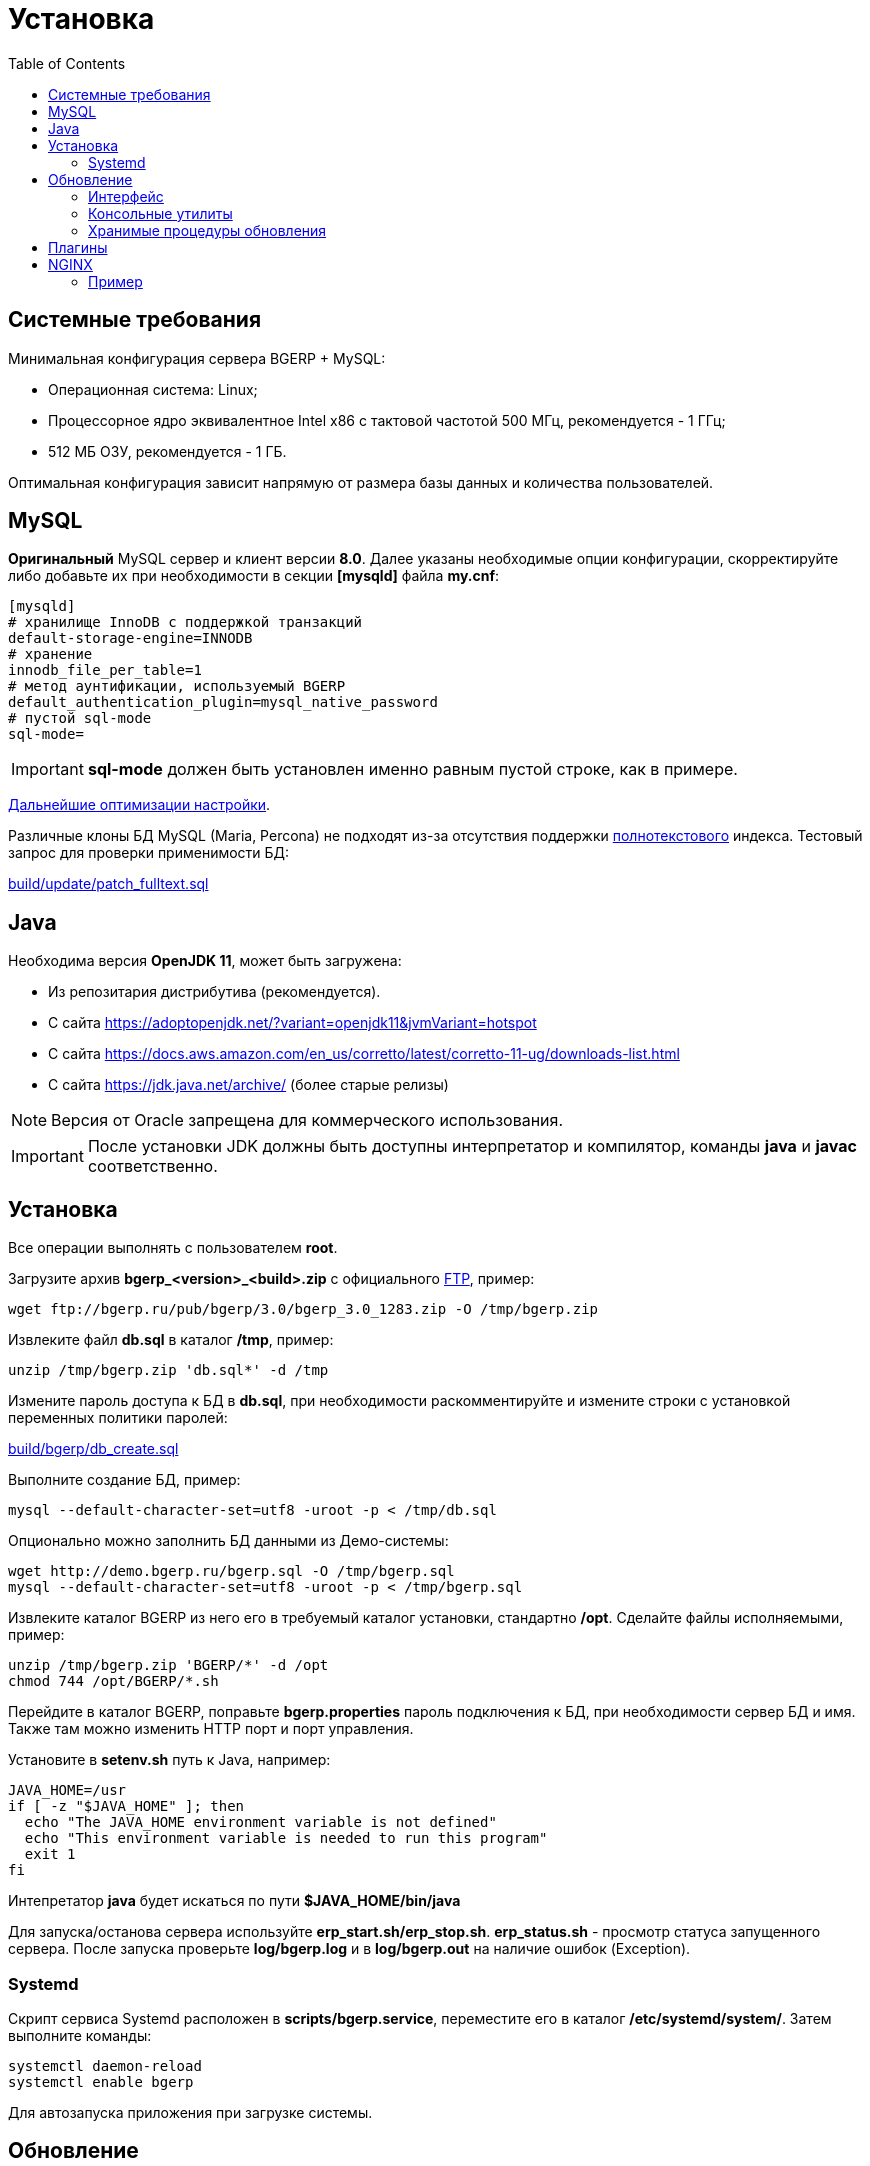 = Установка
:toc:

[[system-requirements]]
== Системные требования
Минимальная конфигурация сервера BGERP + MySQL:
[square]
* Операционная система: Linux;
* Процессорное ядро эквивалентное Intel x86 с тактовой частотой 500 МГц, рекомендуется - 1 ГГц;
* 512 МБ ОЗУ, рекомендуется - 1 ГБ.

Оптимальная конфигурация зависит напрямую от размера базы данных и количества пользователей.

[[mysql]]
== MySQL
*Оригинальный* MySQL сервер и клиент версии *8.0*. 
Далее указаны необходимые опции конфигурации, скорректируйте либо добавьте их при необходимости в секции *[mysqld]* файла *my.cnf*:
----
[mysqld]
# хранилище InnoDB с поддержкой транзакций
default-storage-engine=INNODB
# хранение 
innodb_file_per_table=1
# метод аунтификации, используемый BGERP
default_authentication_plugin=mysql_native_password
# пустой sql-mode
sql-mode=
----
IMPORTANT: *sql-mode* должен быть установлен именно равным пустой строке, как в примере.

link:http://wiki.bitel.ru/index.php/%D0%A0%D0%B5%D0%BA%D0%BE%D0%BC%D0%B5%D0%BD%D0%B4%D0%B0%D1%86%D0%B8%D0%B8_%D0%BF%D0%BE_%D0%BD%D0%B0%D1%81%D1%82%D1%80%D0%BE%D0%B9%D0%BA%D0%B5_MySQL[Дальнейшие оптимизации настройки].

Различные клоны БД MySQL (Maria, Percona) не подходят из-за отсутствия поддержки <<../plugin/fulltext/index.adoc#, полнотекстового>> индекса.
Тестовый запрос для проверки применимости БД:
[snippet, from="CREATE", to=");"]
link:../../../build/update/patch_fulltext.sql#L1-L9[build/update/patch_fulltext.sql]

[[java]]
== Java
Необходима версия *OpenJDK 11*, может быть загружена:
[square]
* Из репозитария дистрибутива (рекомендуется).
* С сайта https://adoptopenjdk.net/?variant=openjdk11&jvmVariant=hotspot
* С сайта https://docs.aws.amazon.com/en_us/corretto/latest/corretto-11-ug/downloads-list.html
* С сайта https://jdk.java.net/archive/ (более старые релизы)

NOTE: Версия от Oracle запрещена для коммерческого использования.

IMPORTANT: После установки JDK должны быть доступны интерпретатор и компилятор, команды *java* и *javac* соответственно.  

[[install-linux]]
== Установка
Все операции выполнять с пользователем *root*.

Загрузите архив *bgerp_<version>_<build>.zip* с официального link:ftp://bgerp.ru/pub/bgerp/3.0[FTP], пример:
[source,bash]
----
wget ftp://bgerp.ru/pub/bgerp/3.0/bgerp_3.0_1283.zip -O /tmp/bgerp.zip
----

Извлеките файл *db.sql* в каталог */tmp*, пример:
[source, bash]
----
unzip /tmp/bgerp.zip 'db.sql*' -d /tmp
----

Измените пароль доступа к БД в *db.sql*,  при необходимости раскомментируйте и измените строки с установкой переменных политики паролей:
[snippet, from="--", to="%';"]
link:../../../build/bgerp/db_create.sql#L7-L11[build/bgerp/db_create.sql]

Выполните создание БД, пример:
[source, bash]
----
mysql --default-character-set=utf8 -uroot -p < /tmp/db.sql
----

Опционально можно заполнить БД данными из Демо-системы:
[source, bash]
----
wget http://demo.bgerp.ru/bgerp.sql -O /tmp/bgerp.sql
mysql --default-character-set=utf8 -uroot -p < /tmp/bgerp.sql
----

Извлеките каталог BGERP из него его в требуемый каталог установки, стандартно */opt*.
Сделайте файлы исполняемыми, пример:
[source, bash]
----
unzip /tmp/bgerp.zip 'BGERP/*' -d /opt
chmod 744 /opt/BGERP/*.sh
----

Перейдите в каталог BGERP, поправьте *bgerp.properties* пароль подключения к БД, при необходимости сервер БД и имя. 
Также там можно изменить HTTP порт и порт управления.

Установите в *setenv.sh* путь к Java, например:
[source, bash]
----
JAVA_HOME=/usr                                                                                                    
if [ -z "$JAVA_HOME" ]; then
  echo "The JAVA_HOME environment variable is not defined"
  echo "This environment variable is needed to run this program"
  exit 1
fi
----

Интепретатор *java* будет искаться по пути *$JAVA_HOME/bin/java*

Для запуска/останова сервера используйте *erp_start.sh/erp_stop.sh*. *erp_status.sh* - просмотр статуса запущенного сервера.
После запуска проверьте *log/bgerp.log* и в *log/bgerp.out* на наличие ошибок (Exception).

[[systemd]]
=== Systemd
Скрипт сервиса Systemd расположен в *scripts/bgerp.service*, переместите его в каталог */etc/systemd/system/*. 
Затем выполните команды:
[source, bash]
----
systemctl daemon-reload
systemctl enable bgerp
----
Для автозапуска приложения при загрузке системы.

== Обновление
IMPORTANT: Изучите link:https://bgerp.ru#download[лог обновлений], там могут содержаться важные сведения либо инструкции. 

[[installer-iface]]
=== Интерфейс
В оснастке *Пуск - Администрирование - Приложение - Статус приложения* доступен просмотр текущей версии приложения,
списка с логами обновлений. Для всех операций неявно используются <<installer, консольные утилиты>>, описанные далее.

Раздел *Обновление* - обновление на текущую версию системы и набора библиотек.
Выполняемая <<installer, команда>>:
[source, bash]
----
./backup.sh && ./installer.sh update(f) && ./erp_restart.sh
----

Раздел *Обновление на изменение* - загрузка пакетов обновления <<../project.adoc#build-update, изменения>> по коду процесса.
Выполняемая <<installer, команда>>:
----
./backup.sh && ./installer.sh install update_3.0_xxxx.zip && ./erp_restart.sh
----

[[installer]]
=== Консольные утилиты
[CAUTION]
====
Перед установкой обновления всегда делайте резервную копию программы при помощи скрипта *backup.sh* 
[square]
* При указании параметра *db* скрипт создаст резервную копию БД, данные для подключения к серверу MySQL берутся из файла *bgerp.properties*
* Резервные копии сохраняются в папке *backup* в файлах с форматом имени *год-месяц-дата-время(.db).zip*, наличие подстроки *db* означает, что в архиве есть дамп БД
====

Для обновления вызовите команду:
[source, bash]
----
./installer.sh update
----

Для обновления системы на иную версию (не 3.0) вызовите команду:
[source, bash]
----
./installer.sh update <version>
----

например:
[source, bash]
----
./installer.sh update 3.0
----

Запуск скрипта без параметров выводит подсказку по дополнительным командам:
[square]
* *updatef* - принудительное обновлении на последнюю версию без сравнения её с установленной;
* *update <version>* - установка другой версии BGERP, версия соответствует окончанию адреса FTP;
* *killhash* - очистка хэшей применённых SQL обновлений с последующим выполнением всех команд, рекомендуется попробовать при наличии ошибок SQL запросов в обновлении;
* *install <zip>* - установка обновления из ZIP архива.

Рекомендованный однострочик для обновления (можете исключить db параметр для ускорения и выполнять бакап базы только эпизодически):
[source, bash]
----
./backup.sh db && ./installer.sh update && ./erp_restart.sh
----

[[stored-procedures]]
=== Хранимые процедуры обновления
Для изменений структуры БД в скриптах внутри пакетов обновлении используются хранимые процедуры. Например:
[source]
----
CALL add_column_if_not_exists('task', 'config', 'TEXT NOT NULL');
----

При восстановлении БД из резервной копии они пропадают. Процедура обновления происходит с ошибками. 
В этом случае необходимо выполнить следующие команды:
[source, bash]
----
./installer.sh killhash
./installer.sh updatef
----

Первая удаляет из БД информацию о уже применённых обновлениях структуры, вторая - производит повторное выполнение всех скриптов.

== Плагины
Плагины дополняют функционал ядра, позволяя максимально гибко сконфигурировать систему под нужды конкретной организации-пользователя. В данный момент все доступные плагины включены в общую сборку. Для отключения функций плагина необходимо удалить XML файл описания из каталога *BGERP/plugin*.

[[nginx]]
== NGINX
При классической схеме сервер BGERP располагается во внутренней сети организации, NGINX позволяет организовать доступ извне к открытому <<interface.adoc#, интерфейсу>> сервера.

Документация по NGINX доступна здесь: http://sysoev.ru/nginx/docs/

=== Пример
BGERP запущен на внутреннем адресе crm.inner.bitel.ru. Снаружи на хосте crm.bitel.ru доступен только открытый интерфейс http://crm.bitel.ru/open
----
server {
    listen          80;
    server_name     crm.bitel.ru;

    access_log      /var/log/nginx/crm.bitel.ru.access.log;
    client_max_body_size    50m;

    # для открытия обычного интерфейса - добавить login.do|user
    location ~ ^/(open|img|images|css|lib|js)(.*)$ {
        resolver                X.X.X.X;.
        if ($args = '') {
            proxy_pass  http://crm.inner.bitel.ru/$1$2;
        }
        if ($args != '') {
            proxy_pass  http://crm.inner.bitel.ru/$1$2?$args;
        }
        proxy_redirect          http://crm.inner.bitel.ru/ http://crm.bitel.ru/;
        proxy_set_header        Connection close;
        proxy_set_header        X-Real-IP $remote_addr;
        proxy_read_timeout      300;
        gzip_proxied            expired no-cache no-store private no_last_modified no_etag auth;
    }
}
----


